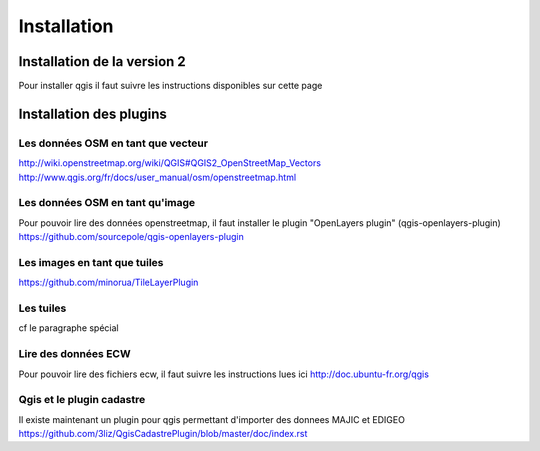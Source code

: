 ************
Installation
************

Installation de la version 2
============================
Pour installer qgis il faut suivre les instructions disponibles sur cette page

Installation des plugins
========================

Les données OSM en tant que vecteur
-----------------------------------
http://wiki.openstreetmap.org/wiki/QGIS#QGIS2_OpenStreetMap_Vectors
http://www.qgis.org/fr/docs/user_manual/osm/openstreetmap.html

Les données OSM en tant qu'image
--------------------------------
Pour pouvoir lire des données openstreetmap, il faut installer le plugin "OpenLayers plugin" (qgis-openlayers-plugin)
https://github.com/sourcepole/qgis-openlayers-plugin

Les images en tant que tuiles
-----------------------------
https://github.com/minorua/TileLayerPlugin

Les tuiles
----------
cf le paragraphe spécial

Lire des données ECW
--------------------

Pour pouvoir lire des fichiers ecw, il faut suivre les instructions lues ici
http://doc.ubuntu-fr.org/qgis

Qgis et le plugin cadastre
--------------------------

Il existe maintenant un plugin pour qgis permettant d'importer des donnees MAJIC et EDIGEO
https://github.com/3liz/QgisCadastrePlugin/blob/master/doc/index.rst

